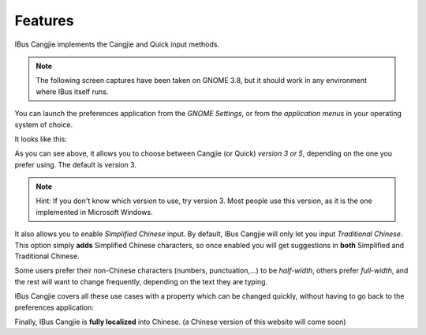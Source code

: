 Features
========

IBus Cangjie implements the Cangjie and Quick input methods.

.. note:: The following screen captures have been taken on GNOME 3.8, but it
          should work in any environment where IBus itself runs.

You can launch the preferences application from the *GNOME Settings*, or from
the *application menus* in your operating system of choice.

It looks like this:

.. image:: _static/preferences.png
   :align: center

As you can see above, it allows you to choose between Cangjie (or Quick)
*version 3 or 5*, depending on the one you prefer using. The default is
version 3.

.. note:: Hint: If you don't know which version to use, try version 3. Most
          people use this version, as it is the one implemented in Microsoft
          Windows.

It also allows you to enable *Simplified Chinese* input. By default, IBus
Cangjie will only let you input *Traditional Chinese*. This option simply
**adds** Simplified Chinese characters, so once enabled you will get
suggestions in **both** Simplified and Traditional Chinese.

Some users prefer their non-Chinese characters (numbers, punctuation,...) to
be *half-width*, others prefer *full-width*, and the rest will want to change
frequently, depending on the text they are typing.

IBus Cangjie covers all these use cases with a property which can be changed
quickly, without having to go back to the preferences application:

.. image:: _static/properties.png
   :align: center

Finally, IBus Cangjie is **fully localized** into Chinese. (a Chinese version
of this website will come soon)
